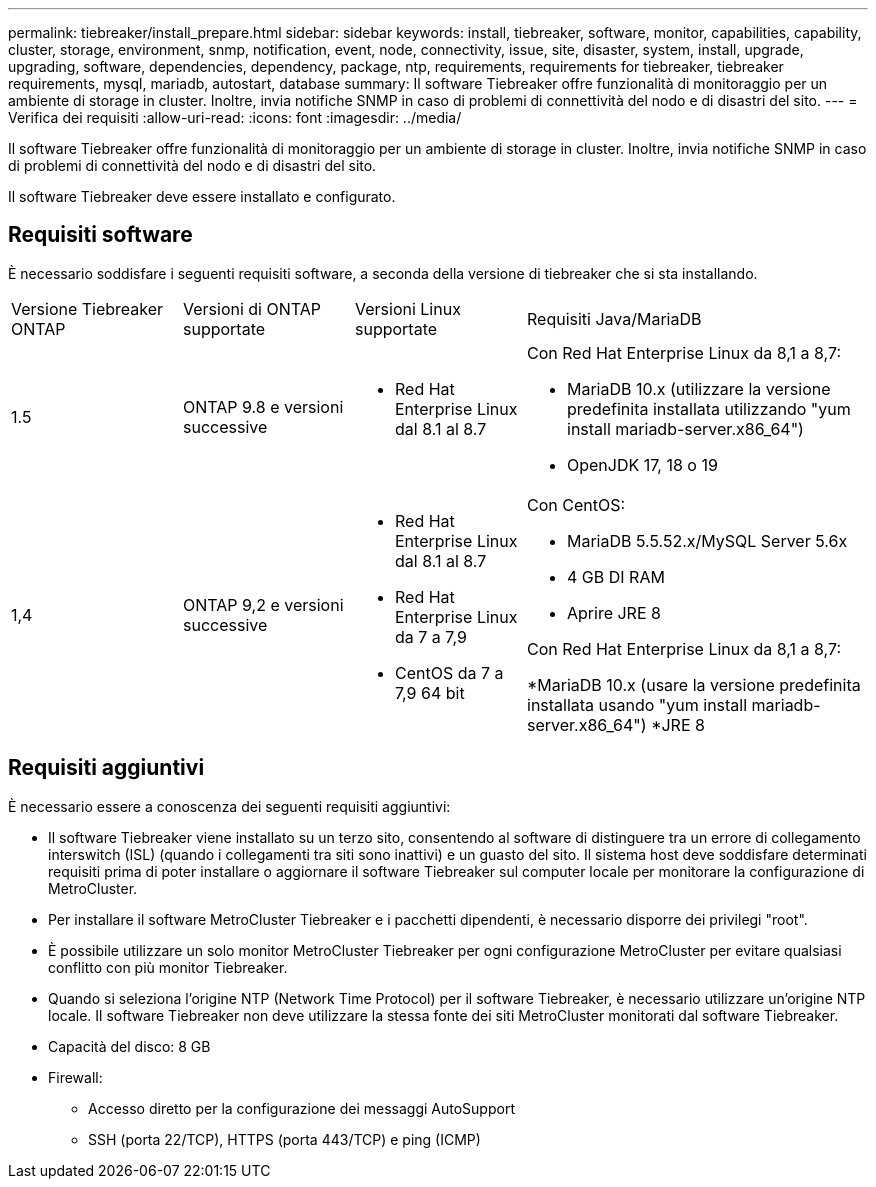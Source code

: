 ---
permalink: tiebreaker/install_prepare.html 
sidebar: sidebar 
keywords: install, tiebreaker, software, monitor, capabilities, capability, cluster, storage, environment, snmp, notification, event, node, connectivity, issue, site, disaster, system, install, upgrade, upgrading, software, dependencies, dependency, package, ntp, requirements, requirements for tiebreaker, tiebreaker requirements, mysql, mariadb, autostart, database 
summary: Il software Tiebreaker offre funzionalità di monitoraggio per un ambiente di storage in cluster. Inoltre, invia notifiche SNMP in caso di problemi di connettività del nodo e di disastri del sito. 
---
= Verifica dei requisiti
:allow-uri-read: 
:icons: font
:imagesdir: ../media/


[role="lead"]
Il software Tiebreaker offre funzionalità di monitoraggio per un ambiente di storage in cluster. Inoltre, invia notifiche SNMP in caso di problemi di connettività del nodo e di disastri del sito.

Il software Tiebreaker deve essere installato e configurato.



== Requisiti software

È necessario soddisfare i seguenti requisiti software, a seconda della versione di tiebreaker che si sta installando.

[cols="1,1,1,2"]
|===


| Versione Tiebreaker ONTAP | Versioni di ONTAP supportate | Versioni Linux supportate | Requisiti Java/MariaDB 


 a| 
1.5
 a| 
ONTAP 9.8 e versioni successive
 a| 
* Red Hat Enterprise Linux dal 8.1 al 8.7

 a| 
Con Red Hat Enterprise Linux da 8,1 a 8,7:

* MariaDB 10.x (utilizzare la versione predefinita installata utilizzando "yum install mariadb-server.x86_64")
* OpenJDK 17, 18 o 19




 a| 
1,4
 a| 
ONTAP 9,2 e versioni successive
 a| 
* Red Hat Enterprise Linux dal 8.1 al 8.7
* Red Hat Enterprise Linux da 7 a 7,9
* CentOS da 7 a 7,9 64 bit

 a| 
Con CentOS:

* MariaDB 5.5.52.x/MySQL Server 5.6x
* 4 GB DI RAM
* Aprire JRE 8


Con Red Hat Enterprise Linux da 8,1 a 8,7:

*MariaDB 10.x (usare la versione predefinita installata usando "yum install mariadb-server.x86_64")
*JRE 8

|===


== Requisiti aggiuntivi

È necessario essere a conoscenza dei seguenti requisiti aggiuntivi:

* Il software Tiebreaker viene installato su un terzo sito, consentendo al software di distinguere tra un errore di collegamento interswitch (ISL) (quando i collegamenti tra siti sono inattivi) e un guasto del sito. Il sistema host deve soddisfare determinati requisiti prima di poter installare o aggiornare il software Tiebreaker sul computer locale per monitorare la configurazione di MetroCluster.
* Per installare il software MetroCluster Tiebreaker e i pacchetti dipendenti, è necessario disporre dei privilegi "root".
* È possibile utilizzare un solo monitor MetroCluster Tiebreaker per ogni configurazione MetroCluster per evitare qualsiasi conflitto con più monitor Tiebreaker.
* Quando si seleziona l'origine NTP (Network Time Protocol) per il software Tiebreaker, è necessario utilizzare un'origine NTP locale. Il software Tiebreaker non deve utilizzare la stessa fonte dei siti MetroCluster monitorati dal software Tiebreaker.


* Capacità del disco: 8 GB
* Firewall:
+
** Accesso diretto per la configurazione dei messaggi AutoSupport
** SSH (porta 22/TCP), HTTPS (porta 443/TCP) e ping (ICMP)



